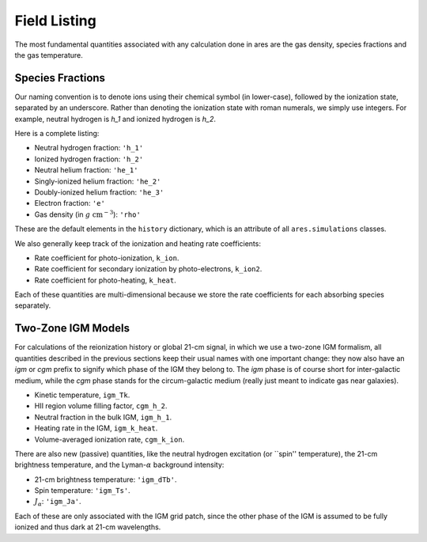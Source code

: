 Field Listing
=============
The most fundamental quantities associated with any calculation done in ares
are the gas density, species fractions and the gas temperature. 

Species Fractions
-----------------
Our naming convention is to denote ions using their chemical symbol (in lower-case), followed by the ionization state, separated by an underscore. Rather than denoting the ionization state with roman numerals, we simply use integers. For example, neutral hydrogen is `h_1` and ionized hydrogen is `h_2`. 

Here is a complete listing:

* Neutral hydrogen fraction: ``'h_1'``
* Ionized hydrogen fraction: ``'h_2'``
* Neutral helium fraction: ``'he_1'`` 
* Singly-ionized helium fraction: ``'he_2'``
* Doubly-ionized helium fraction: ``'he_3'``
* Electron fraction: ``'e'``
* Gas density (in :math:`g \ \text{cm}^{-3}`): ``'rho'``

These are the default elements in the ``history`` dictionary, which is an attribute of all ``ares.simulations`` classes. 

We also generally keep track of the ionization and heating rate coefficients:

* Rate coefficient for photo-ionization, ``k_ion``.
* Rate coefficient for secondary ionization by photo-electrons, ``k_ion2``.
* Rate coefficient for photo-heating, ``k_heat``.

Each of these quantities are multi-dimensional because we store the rate coefficients for each absorbing species separately. 

Two-Zone IGM Models
-------------------
For calculations of the reionization history or global 21-cm signal, in which we use a two-zone IGM formalism, all quantities described in the previous sections keep their usual names with one important change: they now also have an `igm` or `cgm` prefix to signify which phase of the IGM they belong to. The `igm` phase is of course short for inter-galactic medium, while the `cgm` phase stands for the circum-galactic medium (really just meant to indicate gas near galaxies).

* Kinetic temperature, ``igm_Tk``.
* HII region volume filling factor, ``cgm_h_2``.
* Neutral fraction in the bulk IGM, ``igm_h_1``.
* Heating rate in the IGM, ``igm_k_heat``.
* Volume-averaged ionization rate, ``cgm_k_ion``.

There are also new (passive) quantities, like the neutral hydrogen excitation
(or ``spin'' temperature), the 21-cm brightness temperature, and the Lyman-:math:`\alpha` background intensity:

* 21-cm brightness temperature: ``'igm_dTb'``.
* Spin temperature: ``'igm_Ts'``.
* :math:`J_{\alpha}`: ``'igm_Ja'``.

Each of these are only associated with the IGM grid patch, since the other phase of the IGM is assumed to be fully ionized and thus dark at 21-cm wavelengths.




